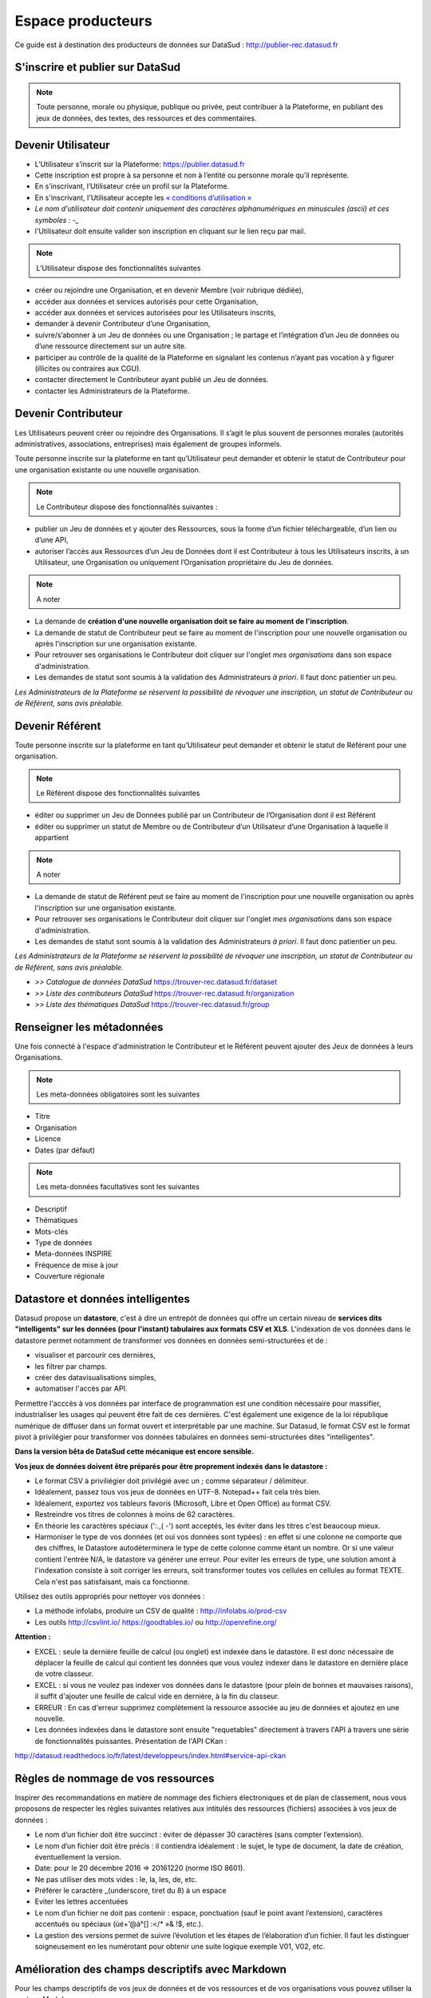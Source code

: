 ==================
Espace producteurs
==================

Ce guide est à destination des producteurs de données sur DataSud : http://publier-rec.datasud.fr 

---------------------------------
S'inscrire et publier sur DataSud
---------------------------------

.. note:: Toute personne, morale ou physique, publique ou privée, peut contribuer à la Plateforme, en publiant des jeux de données,  des textes, des ressources et des commentaires.


---------------------------------
Devenir Utilisateur
---------------------------------

- L’Utilisateur s’inscrit sur la Plateforme: https://publier.datasud.fr
- Cette inscription est propre à sa personne et non à l’entité ou personne morale qu’il représente. 
- En s’inscrivant, l’Utilisateur crée un profil sur la Plateforme.
- En s'inscrivant, l'Utilisateur accepte les `« conditions d’utilisation » <https://www.datasud.fr/conditions-dutilisation-cgus/>`_
- *Le nom d'utilisateur doit contenir uniquement des caractères alphanumériques en minuscules (ascii) et ces symboles : -_*
- l'Utilisateur doit ensuite valider son inscription en cliquant sur le lien reçu par mail.

.. image:: CaptureDataSudConnect.PNG

.. image:: CaptureDataSudSubscribe.PNG


.. note:: L’Utilisateur dispose des fonctionnalités suivantes ::


- créer ou rejoindre une Organisation, et en devenir Membre (voir rubrique dédiée),
- accéder aux données et services autorisés pour cette Organisation,
- accéder aux données et services autorisées pour les Utilisateurs inscrits,
- demander à devenir Contributeur d’une Organisation,
- suivre/s’abonner à un Jeu de données ou une Organisation ; le partage et l’intégration d’un Jeu de données ou d’une ressource directement sur un autre site.
- participer au contrôle de la qualité de la Plateforme en signalant les contenus n’ayant pas vocation à y figurer (illicites ou contraires aux CGU).
- contacter directement le Contributeur ayant publié un Jeu de données.
- contacter les Administrateurs de la Plateforme.

.. image:: CaptureDataSudFirstConnect.PNG

---------------------------------
Devenir Contributeur
---------------------------------

Les Utilisateurs peuvent créer ou rejoindre des Organisations. Il s’agit le plus souvent de personnes morales (autorités administratives, associations, entreprises) mais également de groupes informels.

Toute personne inscrite sur la plateforme en tant qu’Utilisateur peut demander et obtenir le statut de Contributeur pour une organisation existante ou une nouvelle organisation. 

.. note:: Le Contributeur dispose des fonctionnalités suivantes :


- publier un Jeu de données et y ajouter des Ressources, sous la forme d’un fichier téléchargeable, d’un lien ou d’une API,
- autoriser l’accès aux Ressources d’un Jeu de Données dont il est Contributeur à tous les Utilisateurs inscrits, à un Utilisateur, une Organisation ou uniquement l’Organisation propriétaire du Jeu de données.

.. note:: A noter ::

- La demande de **création d'une nouvelle organisation doit se faire au moment de l'inscription**.
- La demande de statut de Contributeur peut se faire au moment de l'inscription pour une nouvelle organisation ou après l'inscription sur une organisation existante.
- Pour retrouver ses organisations le Contributeur doit cliquer sur l'onglet *mes organisations* dans son espace d'administration. 
- Les demandes de statut sont soumis à la validation des Administrateurs *à priori*. Il faut donc patientier un peu. 

.. image:: CaptureDataSudAddOrganization.PNG

*Les Administrateurs de la Plateforme se réservent la possibilité de révoquer une inscription, un statut de Contributeur ou de Référent, sans avis préalable.*

---------------------------------
Devenir Référent
---------------------------------

Toute personne inscrite sur la plateforme en tant qu’Utilisateur peut demander et obtenir le statut de Référent pour une organisation.

.. note:: Le Référent dispose des fonctionnalités suivantes ::

- éditer ou supprimer un Jeu de Données publié par un Contributeur de l’Organisation dont il est Référent
- éditer ou supprimer un statut de Membre ou de Contributeur d’un Utilisateur d’une Organisation à laquelle il appartient

.. note:: A noter ::

- La demande de statut de Référent peut se faire au moment de l'inscription pour une nouvelle organisation ou après l'inscription sur une organisation existante.
- Pour retrouver ses organisations le Contributeur doit cliquer sur l'onglet *mes organisations* dans son espace d'administration. 
- Les demandes de statut sont soumis à la validation des Administrateurs *à priori*. Il faut donc patientier un peu. 

*Les Administrateurs de la Plateforme se réservent la possibilité de révoquer une inscription, un statut de Contributeur ou de Référent, sans avis préalable.*

.. image:: CaptureDataSudAddOrganizationStatus.PNG


- *>> Catalogue de données DataSud* https://trouver-rec.datasud.fr/dataset

- *>> Liste des contributeurs DataSud* https://trouver-rec.datasud.fr/organization

- *>> Liste des thématiques DataSud* https://trouver-rec.datasud.fr/group


----------------------------------------------
Renseigner les métadonnées
----------------------------------------------

Une fois connecté à l'espace d'administration le Contributeur et le Référent peuvent ajouter des Jeux de données à leurs Organisations.


.. image:: CaptureDataSudAddDataset.PNG


.. note:: Les meta-données obligatoires sont les suivantes ::

- Titre
- Organisation
- Licence
- Dates (par défaut)

.. note:: Les meta-données facultatives sont les suivantes ::

- Descriptif
- Thématiques
- Mots-clés
- Type de données
- Meta-données INSPIRE
- Fréquence de mise à jour
- Couverture régionale

--------------------------------------------------
Datastore et données intelligentes
--------------------------------------------------

Datasud propose un **datastore**, c'est à dire un entrepôt de données qui offre un certain niveau de **services dits "intelligents" sur les données (pour l'instant) tabulaires aux formats CSV et XLS**. L'indexation de vos données dans le datastore permet notamment de transformer vos données en données semi-structurées et de :

- visualiser et parcourir ces dernières,
- les filtrer par champs.
- créer des datavisualisations simples,
- automatiser l'accès par API.

Permettre l'acccès à vos données par interface de programmation est une condition nécessaire pour massifier, industrialiser les usages qui peuvent être fait de ces dernières. C'est également une exigence de la loi république numérique de diffuser dans un format ouvert et interprétable par une machine. Sur Datasud, le format CSV est le format pivot à privilégier pour transformer vos données tabulaires en données semi-structurées dites "intelligentes". 

**Dans la version bêta de DataSud cette mécanique est encore sensible.**

**Vos jeux de données doivent être préparés pour être proprement indexés dans le datastore :**

- Le format CSV à priviliégier doit privilégié avec un ; comme séparateur / délimiteur.
- Idéalement, passez tous vos jeux de données en UTF-8. Notepad++ fait cela très bien.
- Idéalement, exportez vos tableurs favoris (Microsoft, Libre et Open Office) au format CSV.
- Restreindre vos titres de colonnes à moins de 62 caractères.
- En théorie les caractères spéciaux ('\:.,( -') sont acceptés, les éviter dans les titres c'est beaucoup mieux.
- Harmoniser le type de vos données (et oui vos données sont typées) : en effet si une colonne ne comporte que des chiffres, le Datastore autodéterminera le type de cette colonne comme étant un nombre. Or si une valeur contient l'entrée N/A, le datastore va générer une erreur. Pour eviter les erreurs de type, une solution amont à l'indexation consiste à soit corriger les erreurs, soit transformer toutes vos cellules en cellules au format TEXTE. Cela n'est pas satisfaisant, mais ca fonctionne.

Utilisez des outils appropriés pour nettoyer vos données :

- La méthode infolabs, produire un CSV de qualité : http://infolabs.io/prod-csv 
- Les outils http://csvlint.io/ https://goodtables.io/ ou http://openrefine.org/

**Attention :**

- EXCEL : seule la dernière feuille de calcul (ou onglet) est indexée dans le datastore. Il est donc nécessaire de déplacer la feuille de calcul qui contient les données que vous voulez indexer dans le datastore en dernière place de votre classeur.

- EXCEL : si vous ne voulez pas indexer vos données dans le datastore (pour plein de bonnes et mauvaises raisons), il suffit d'ajouter une feuille de calcul vide en dernière, à la fin du classeur. 

- ERREUR : En cas d'erreur supprimez complètement la ressource associée au jeu de données et ajoutez en une nouvelle.

- Les données indexées dans le datastore sont ensuite "requetables" directement à travers l'API à travers une série de fonctionnalités puissantes. Présentation de l'API CKan :

http://datasud.readthedocs.io/fr/latest/developpeurs/index.html#service-api-ckan

--------------------------------------------------
Règles de nommage de vos ressources
--------------------------------------------------

Inspirer des recommandations en matière de nommage des fichiers électroniques et de plan de classement, nous vous proposons de respecter les règles suivantes relatives aux intitulés des ressources (fichiers) associées à vos jeux de données :


- Le nom d’un fichier doit être succinct : éviter de dépasser 30 caractères (sans compter l’extension).
- Le nom d’un fichier doit être précis : il contiendra idéalement : le sujet, le type de document, la date de création, éventuellement la version.


- Date: pour le 20 décembre 2016 => 20161220 (norme ISO 8601).
- Ne pas utiliser des mots vides : le, la, les, de, etc.
- Préférer le caractère _(underscore, tiret du 8) à un espace
- Eviter les lettres accentuées
- Le nom d’un fichier ne doit pas contenir : espace, ponctuation (sauf le point avant l’extension), caractères accentués ou spéciaux (ùé+’@à°[] :</* »& !$, etc.).
- La gestion des versions permet de suivre l’évolution et les étapes de l’élaboration d’un fichier. Il faut les distinguer soigneusement en les numérotant pour obtenir une suite logique exemple V01, V02, etc.


--------------------------------------------------
Amélioration des champs descriptifs avec Markdown
--------------------------------------------------

Pour les champs descriptifs de vos jeux de données et de vos ressources et de vos organisations vous pouvez utiliser la syntaxe Markdown.

Voici quelques exemples de syntaxe Markdown.

Cette liste n'est pas exhaustive.

=== Formatage ===

Mettre du texte en italique ::

    *quelques mots*

*quelques mots*

Mettre du texte en gras ::

    **plus important**

**plus important**


Pour mettre du code dans le texte::

    ``Mon code``

``Mon code``

=== Listes ===

Sauter une ligne avant le début de la liste.

Pour créer une liste non ordonnée ::

   * Pommes
   * Poires
   

* Pommes
* Poires  

=== Image ====

Vous pouvez afficher une image dans vos descriptifs. Attention, la taille n'est pas paramétrable et l'image doit déjà être disponible en ligne quelque part ::

   .. image:: CaptureDataSudConnect.PNG


.. image:: CaptureDataSudConnect.PNG


=== Liens ===

Pour créer des liens ::

   [texte du lien](url_du_lien "texte pour le titre, facultatif")
   https://trouver.datasud.fr (automatique si mon url commence par http ou https).

[Trouver des données sur Datasud.fr](https://trouver.datasud.fr)

 
=== Aller plus loin ===

https://fr.wikipedia.org/wiki/Markdown

https://guides.github.com/features/mastering-markdown/

https://guides.github.com/pdfs/markdown-cheatsheet-online.pdf

-------------------------------------------------------
Renseigner les métadonnées INSPIRE
-------------------------------------------------------

Cette partie de la documentation est en cours de rédaction.


